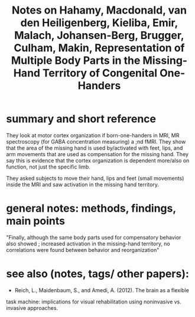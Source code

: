 :PROPERTIES:
:ROAM_REFS: @hahamyRepresentationMultipleBody2017
:ID:   20211114T162751.922155
:END:
#+title: Notes on Hahamy, Macdonald, van den Heiligenberg, Kieliba, Emir, Malach, Johansen-Berg, Brugger, Culham, Makin, Representation of Multiple Body Parts in the Missing-Hand Territory of Congenital One-Handers
* summary and short reference
They look at motor cortex organization if born-one-handers in MRI, MR spectroscopy  (for GABA concentration measuring) a ;nd fMRI. They show that the area of the missing hand is used by/activated with  feet, lips, and arm movements that are used as compensation for the missing hand.  They say this is evidence that the cortex organization is dependent more/also on function, not just the specific limb.

They asked subjects to move their hand, lips and feet (small movements) inside the MRI and saw activation in the missing hand territory.

* general notes: methods,  findings, main points

"Finally, although the same body parts used for compensatory behavior also showed ; increased activation in the missing-hand territory, no correlations were found between behavior and reorganization"

* see also (notes, tags/ other papers):
-  Reich, L., Maidenbaum, S., and Amedi, A. (2012). The brain as a flexible
task machine: implications for visual rehabilitation using noninvasive vs.
invasive approaches.
